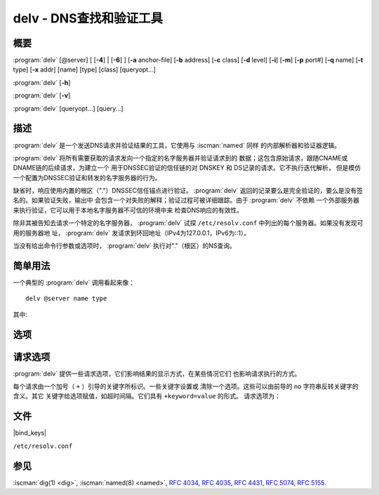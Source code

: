 .. Copyright (C) Internet Systems Consortium, Inc. ("ISC")
..
.. SPDX-License-Identifier: MPL-2.0
..
.. This Source Code Form is subject to the terms of the Mozilla Public
.. License, v. 2.0.  If a copy of the MPL was not distributed with this
.. file, you can obtain one at https://mozilla.org/MPL/2.0/.
..
.. See the COPYRIGHT file distributed with this work for additional
.. information regarding copyright ownership.

.. highlight: console

.. iscman:: delv
.. program:: delv
.. _man_delv:

delv - DNS查找和验证工具
----------------------------------------

概要
~~~~~~~~

:program:`delv` [@server] [ [**-4**] | [**-6**] ] [**-a** anchor-file] [**-b** address] [**-c** class] [**-d** level] [**-i**] [**-m**] [**-p** port#] [**-q** name] [**-t** type] [**-x** addr] [name] [type] [class] [queryopt...]

:program:`delv` [**-h**]

:program:`delv` [**-v**]

:program:`delv` [queryopt...] [query...]

描述
~~~~~~~~~~~

:program:`delv` 是一个发送DNS请求并验证结果的工具，它使用与 :iscman:`named` 同样
的内部解析器和验证器逻辑。

:program:`delv` 将所有需要获取的请求发向一个指定的名字服务器并验证请求到的
数据；这包含原始请求，跟随CNAME或DNAME链的后续请求，为建立一个
用于DNSSEC验证的信任链的对 DNSKEY 和 DS记录的请求。它不执行迭代解析，
但是模仿一个配置为DNSSEC验证和转发的名字服务器的行为。

缺省时，响应使用内置的根区（"."）DNSSEC信任锚点进行验证。 :program:`delv`
返回的记录要么是完全验证的，要么是没有签名的。如果验证失败，输出中
会包含一个对失败的解释；验证过程可被详细跟踪。由于 :program:`delv` 不依赖
一个外部服务器来执行验证，它可以用于本地名字服务器不可信的环境中来
检查DNS响应的有效性。

除非其被告知去请求一个特定的名字服务器， :program:`delv` 试探
``/etc/resolv.conf`` 中列出的每个服务器。如果没有发现可用的服务器地
址， :program:`delv` 发请求到环回地址（IPv4为127.0.0.1，IPv6为::1）。

当没有给出命令行参数或选项时， :program:`delv` 执行对"."（根区）的NS查询。

简单用法
~~~~~~~~~~~~

一个典型的 :program:`delv` 调用看起来像：

::

    delv @server name type

其中:

.. option:: server

   是要请求的名字服务器的名字或IP地址。这可以是一个点分十进制表示的
   IPv4地址或一个冒号分隔表示的IPv6地址。当所提供的 ``server`` 参数
   是一个主机名时， :program:`delv` 在请求那个名字服务器之前先解析那个名字
   （注意，那个初始查询 **不** 被DNSSEC验证）。

   如果没有提供 ``server`` 参数， :program:`delv` 会查找 ``/etc/resolv.conf`` ；
   如果在其中发现一个地址，它会请求那个地址上的名字服务器。如果使用
   了 :option:`-4` 或 :option:`-6` 选项，则只有相关传输协议的地址才会被试探。如
   果没有发现可用的地址， :program:`delv` 就向本地地址（对IPv4为127.0.0.1，
   对IPv6为::1）发送请求。

.. option:: name

   是被查找的域名。

.. option:: type

   指明需要请求那种类型 - ANY，A，MX，等。 ``type`` 可以是任何
   有效的请求类型。如果没有提供 ``type`` 参数， :program:`delv` 执行一个
   对A记录的查找。

选项
~~~~~~~

.. option:: -a anchor-file

   本选项指定从中读取DNSSEC信任锚点的文件。缺省为 |bind_keys| ，
   它被包含在BIND 9中，并含有一个或多个根区（"."）的信任锚点。

   与根区名字不匹配的密钥会被忽略；一个替换的密钥名可以使用
   ``+root=NAME`` 选项指定。

   注意：在读取信任锚点文件时， :program:`delv` 同等对待 ``trust-anchors`` ，
   ``initial-key`` 和 ``static-key`` 。即，对于一个被管理的密钥，受
   信任的是 **初始的** 密钥， :rfc:`5011` 密钥管理是不支持的。 :program:`delv`
   不会询问由 :iscman:`named` 维护的被管理密钥数据库，这意谓着，如果
   |bind_keys| 中有一个密钥被撤销和轮转，必须更新
   |bind_keys| 以便在 :program:`delv` 中使用DNSSEC验证。

.. option:: -b address

   本选项设置请求的源IP地址为 ``address`` 。这必须是一个主机网络接口上
   的有效地址，或者 ``0.0.0.0`` ，或者 ``::`` 。可以通过附加
   ``#<port>`` 指定一个可选的源端口。

.. option:: -c class

   本选项为请求数据设置请求类。当前，在 :program:`delv` 中只支持类"IN"，任何其
   它值将被忽略。

.. option:: -d level

   本选项设置系统范围的调试级别为 ``level`` 。允许的范围为0到99。缺省是0
   （关闭调试）。调试级别越高，从 :program:`delv` 调试跟踪得到的信息越多。
   参见下列 ``+mtrace`` ， ``+rtrace`` 和 ``+vtrace`` 选项以获得关
   于调试的详细信息。

.. option:: -h

   本选项显示 :program:`delv` 使用帮助并退出。

.. option:: -i

   本选项设置非安全模式。这个关闭内部DNSSEC验证。（注意，这不会在向上游
   查询时设置CD位。如果被查询的服务器正在执行DNSSEC验证，它将会返回无
   效数据；这导致 :program:`delv` 超时。当必须检查无效数据以调试一个
   DNSSEC问题时，使用 ``dig +cd`` 。）

.. option:: -m

   本选项打开内存使用调试。

.. option:: -p port#

   本选项指定一个用于请求的目的端口，而不是使用标准的DNS端口号53。这个
   选项用于同一个被配置为在一个非标准端口号监听请求的名字服务器通信时。

.. option:: -q name

   本选项设置请求名为 ``name`` 。虽然指定请求名可以不需要使用 :option:`-q` ，
   但是某些时候必须使用这个选项来将请求名与类型和类区别开来（例如，
   在查找名字"ns"时，可能被错误解释为类型NS，或者查找"ch"，可能被
   错误解释为类CH）。

.. option:: -t type

   本选项设置请求类型为 ``type`` ，它可以是除区传送类型AXFR和IXFR之外
   BIND 9所支持的任何有效类型。与 :option:`-q` 一样，当query-name类型或类
   有二义性时，这有助于区分它们。在某些时候必须将名字从类型中区别
   出来。

   缺省请求类型是"A"，除非提供了 :option:`-x` 指定一个反向查找，这种情况
   类型是"PTR"。

.. option:: -v

   本选项打印 :program:`delv` 版本并退出。

.. option:: -x addr

   本选项执行一个反向查找，映射一个地址到一个名字。 ``addr`` 是一个点分
   十进制表示的IPv4地址，或者一个冒号分隔的IPv6地址。当使用了
   :option:`-x` ，不需要提供 ``name`` 或 ``type`` 参数； :program:`delv` 自动执
   行对一个类似 ``11.12.13.10.in-addr.arpa`` 的名字的查找，并设置
   请求类型为PTR。IPv6地址是以半字节格式在IP6.ARPA域下查找。

.. option:: -4

   本选项强制 :program:`delv` 使用IPv4。

.. option:: -6

   本选项强制 :program:`delv` 使用IPv6。

请求选项
~~~~~~~~~~~~~

:program:`delv` 提供一些请求选项，它们影响结果的显示方式，在某些情况它们
也影响请求执行的方式。

每个请求由一个加号（ ``+`` ）引导的关键字所标识。一些关键字设置或
清除一个选项。这些可以由前导的 ``no`` 字符串反转关键字的含义。其它
关键字给选项赋值，如超时间隔。它们具有 ``+keyword=value`` 的形式。
请求选项为：

.. option:: +[no]cdflag

   本选项控制是否在由 :program:`delv` 发出的请求中设置CD（checking disabled，
   关闭验证）位。这个可以用于从一个验证解析器后端进行DNSSEC问题排查。
   一个验证解析器将阻塞无效响应，就使获取它们进行分析变得很困难。
   在请求中设置CD标志将使解析器返回无效响应， :program:`delv` 可以在内部
   验证并详细报告错误。

.. option:: +[no]class

   本选项控制在打印一个记录时是否显示类。缺省是显示类。

.. option:: +[no]ttl

   本选项控制在打印一个记录时是否显示TTL。缺省是显示TTL。

.. option:: +[no]rtrace

   本选项切换解析器取动作的日志。这报告了在执行解析和验证过程中每个由
   :program:`delv` 发送的请求的名字和类型，包含了原始请求和跟随CNAME记
   录和为DNSSEC验证建立信任链的随后请求。

   这和在"resolver"日志类别中设置调试级别为1是等效的。使用 :option:`-d`
   选项在系统范围设置调试级别为1会得到同样的输出，但是也会影响其
   它日志类别。

.. option:: +[no]mtrace

   本选项切换消息日志。这产生 :program:`delv` 在执行解析和验证过程中收到的响应
   的详细导出结果。

   这和在"resolver"日志类别的"packets"模块中设置调试级别为10是等
   效的。使用 :option:`-d` 选项在系统范围设置调试级别为10会得到同样的输
   出，但是也会影响其它日志类别。

.. option:: +[no]vtrace

   本选项切换验证日志。这显示验证器的内部进程，它决定一个答复是否是有效
   签名、未签名或者无效的。

   这和在"dnssec"日志类别的"validator"模块中设置调试级别为3是等效
   的。使用 :option:`-d` 选项在系统范围设置调试级别为3会得到同样的输出，
   但是也会影响其它日志类别。

.. option:: +[no]short

   本选项在详细答复和简洁答复之间切换。缺省是以详细形式输出答复。

.. option:: +[no]comments

   本选项切换在输出中显示注释。缺省是打印注释。

.. option:: +[no]rrcomments

   本选项切换对输出中每个记录注释的显示状态（例如，关于DNSKEY的人可读的
   密钥信息）。缺省是打印每个记录的注释。

.. option:: +[no]crypto

   本选项切换DNSSEC记录中加密字段的显示。这些字段的内容对于调试大多数
   DNSSEC验证失败不是必须的，并且去掉它们会使查看通常的失败更容易。
   缺省是显示这些字段。如果省略，它们被字符串 ``[omitted]`` 所替代，
   或者，在DNSKEY的情况下，作为替代，显示密钥的id，例如
   ``[ key id = value ]`` 。

.. option:: +[no]trust

   本选项控制在打印一个记录时是否显示信任级别。缺省是显示信任级别。

.. option:: +[no]split[=W]

   本选项分割资源记录中的长的hex-或base64-格式的字段为 ``W`` 个字符大小
   的块。（这里 ``W`` 是最接近的4的倍数）。 ``+nosplit`` 或
   ``+split=0`` 使字段完全不被分割。缺省是56个字符，或者在打开多
   行模式时为44个字符。

.. option:: +[no]all

   本选项设置或清除显示选项 ``+[no]comments`` ， ``+[no]rrcomments`` 和
   ``+[no]trust`` 作为一个组。

.. option:: +[no]multiline

   本选项以冗长多行格式并附带人可读的注释打印长记录（诸如RRSIG，DNSKEY
   和SOA记录）。缺省是将每条记录打印在一行上，以便 :program:`delv` 的输
   出更容易被机器分析。

.. option:: +[no]dnssec

   本选项指示是否在 :program:`delv` 的输出中显示RRSIG记录。缺省是显示。注意（
   与 :iscman:`dig` 不同）这 *不* 控制是否请求DNSSEC记录或者验证它们。
   总是请求DNSSEC记录，并总是进行验证，除非使用 :option:`-i` 或
   ``+noroot`` 禁止。

.. option:: +[no]root[=ROOT]

   本选项指示是否执行传统的DNSSEC验证，如果是，指定信任锚点的名字。缺
   省是使用一个"."（根区）的信任锚点，对此有一个内置密钥。如果指
   定一个不同的信任锚点，必须使用 :option:`-a` 指定一个包含这个密钥的
   文件。

.. option:: +[no]tcp

   本选项控制在发送请求时是否使用TCP。缺省是使用UDP，除非收到一个被截
   断的响应。

.. option:: +[no]unknownformat

   本选项以未知RR类型表示格式（ :rfc:`3597` ）打印所有RDATA。缺省是以
   类型的表示格式打印已知类型的RDATA。

.. option:: +[no]yaml

   本选项以YAML格式打印响应数据。

文件
~~~~~

|bind_keys|

``/etc/resolv.conf``

参见
~~~~~~~~

:iscman:`dig(1) <dig>`, :iscman:`named(8) <named>`, :rfc:`4034`, :rfc:`4035`, :rfc:`4431`, :rfc:`5074`, :rfc:`5155`.
